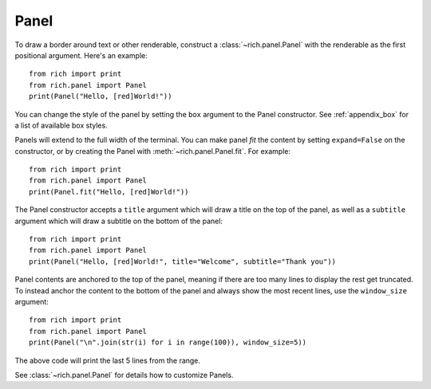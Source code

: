 Panel
=====

To draw a border around text or other renderable, construct a :class:`~rich.panel.Panel` with the renderable as the first positional argument. Here's an example::

    from rich import print
    from rich.panel import Panel
    print(Panel("Hello, [red]World!"))

You can change the style of the panel by setting the ``box`` argument to the Panel constructor. See :ref:`appendix_box` for a list of available box styles.

Panels will extend to the full width of the terminal. You can make panel *fit* the content by setting ``expand=False`` on the constructor, or by creating the Panel with :meth:`~rich.panel.Panel.fit`. For example::

    from rich import print
    from rich.panel import Panel
    print(Panel.fit("Hello, [red]World!"))

The Panel constructor accepts a ``title`` argument which will draw a title on the top of the panel, as well as a ``subtitle`` argument which will draw a subtitle on the bottom of the panel::

    from rich import print
    from rich.panel import Panel
    print(Panel("Hello, [red]World!", title="Welcome", subtitle="Thank you"))

Panel contents are anchored to the top of the panel, meaning if there are too many lines to display the rest get truncated. To instead anchor the content to the bottom of the panel and always show the most recent lines, use the ``window_size`` argument::

    from rich import print
    from rich.panel import Panel
    print(Panel("\n".join(str(i) for i in range(100)), window_size=5))

The above code will print the last 5 lines from the range.

See :class:`~rich.panel.Panel` for details how to customize Panels.
